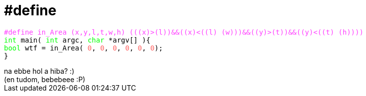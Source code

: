 = #define

:slug: define
:category: regi
:tags: hu
:date: 2006-08-10T01:40:59Z
++++
<pre><font color="#ff40ff">#define in_Area (x,y,l,t,w,h) (((x)&gt;(l))&amp;&amp;((x)&lt;((l) (w)))&amp;&amp;((y)&gt;(t))&amp;&amp;((y)&lt;((t) (h))))</font><br><font color="#00ff00">int</font> main( <font color="#00ff00">int</font> argc, <font color="#00ff00">char</font> *argv[] ){<br><font color="#00ff00">bool</font> wtf = in_Area( <font color="#ff6060">0</font>, <font color="#ff6060">0</font>, <font color="#ff6060">0</font>, <font color="#ff6060">0</font>, <font color="#ff6060">0</font>, <font color="#ff6060">0</font>);<br>}</pre>na ebbe hol a hiba? :)<br>(en tudom, bebebeee :P)
++++
